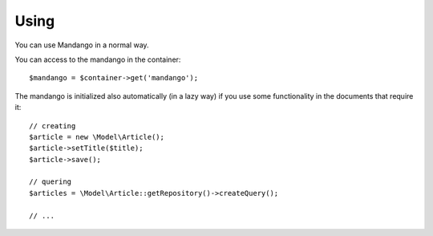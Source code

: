 Using
=====

You can use Mandango in a normal way.

You can access to the mandango in the container::

    $mandango = $container->get('mandango');

The mandango is initialized also automatically (in a lazy way) if you use some
functionality in the documents that require it::

    // creating
    $article = new \Model\Article();
    $article->setTitle($title);
    $article->save();

    // quering
    $articles = \Model\Article::getRepository()->createQuery();

    // ...
